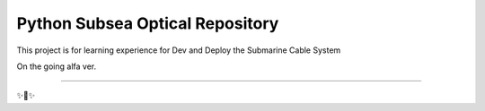 Python Subsea Optical Repository
========================

This project is for learning experience for Dev and Deploy the Submarine Cable System

On the going alfa ver.

---------------

✨🍰✨
